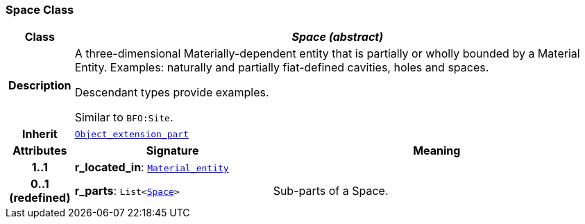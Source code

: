 === Space Class

[cols="^1,3,5"]
|===
h|*Class*
2+^h|*__Space (abstract)__*

h|*Description*
2+a|A three-dimensional Materially-dependent entity that is partially or wholly bounded by a Material Entity. Examples: naturally and partially fiat-defined cavities, holes and spaces.

Descendant types provide examples.

Similar to `BFO:Site`.

h|*Inherit*
2+|`<<_object_extension_part_class,Object_extension_part>>`

h|*Attributes*
^h|*Signature*
^h|*Meaning*

h|*1..1*
|*r_located_in*: `<<_material_entity_class,Material_entity>>`
a|

h|*0..1 +
(redefined)*
|*r_parts*: `List<<<_space_class,Space>>>`
a|Sub-parts of a Space.
|===
